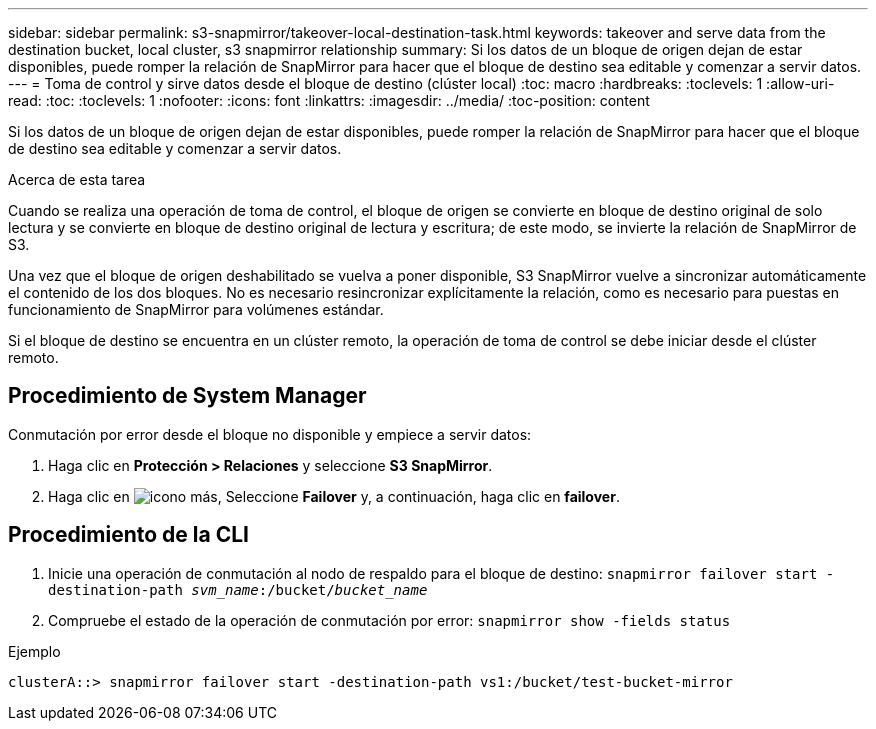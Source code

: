 ---
sidebar: sidebar 
permalink: s3-snapmirror/takeover-local-destination-task.html 
keywords: takeover and serve data from the destination bucket, local cluster, s3 snapmirror relationship 
summary: Si los datos de un bloque de origen dejan de estar disponibles, puede romper la relación de SnapMirror para hacer que el bloque de destino sea editable y comenzar a servir datos. 
---
= Toma de control y sirve datos desde el bloque de destino (clúster local)
:toc: macro
:hardbreaks:
:toclevels: 1
:allow-uri-read: 
:toc: 
:toclevels: 1
:nofooter: 
:icons: font
:linkattrs: 
:imagesdir: ../media/
:toc-position: content


[role="lead"]
Si los datos de un bloque de origen dejan de estar disponibles, puede romper la relación de SnapMirror para hacer que el bloque de destino sea editable y comenzar a servir datos.

.Acerca de esta tarea
Cuando se realiza una operación de toma de control, el bloque de origen se convierte en bloque de destino original de solo lectura y se convierte en bloque de destino original de lectura y escritura; de este modo, se invierte la relación de SnapMirror de S3.

Una vez que el bloque de origen deshabilitado se vuelva a poner disponible, S3 SnapMirror vuelve a sincronizar automáticamente el contenido de los dos bloques. No es necesario resincronizar explícitamente la relación, como es necesario para puestas en funcionamiento de SnapMirror para volúmenes estándar.

Si el bloque de destino se encuentra en un clúster remoto, la operación de toma de control se debe iniciar desde el clúster remoto.



== Procedimiento de System Manager

Conmutación por error desde el bloque no disponible y empiece a servir datos:

. Haga clic en *Protección > Relaciones* y seleccione *S3 SnapMirror*.
. Haga clic en image:icon_kabob.gif["icono más"], Seleccione *Failover* y, a continuación, haga clic en *failover*.




== Procedimiento de la CLI

. Inicie una operación de conmutación al nodo de respaldo para el bloque de destino:
`snapmirror failover start -destination-path _svm_name_:/bucket/_bucket_name_`
. Compruebe el estado de la operación de conmutación por error:
`snapmirror show -fields status`


.Ejemplo
`clusterA::> snapmirror failover start -destination-path vs1:/bucket/test-bucket-mirror`
